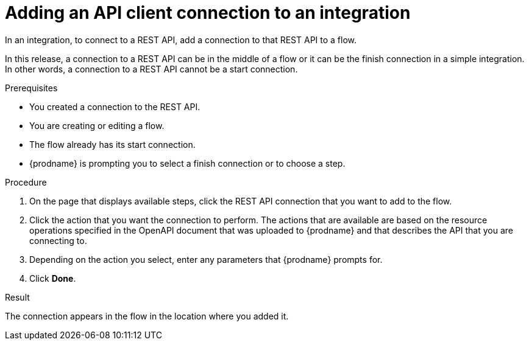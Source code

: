 // This module is included in the following assemblies:
// as_connecting-to-rest-apis.adoc

[id='add-api-client-connection_{context}']
= Adding an API client connection to an integration

In an integration, to connect to a REST API, add a connection to that
REST API to a flow. 

In this release, a connection to a REST API can be in the 
middle of a flow or it can be the finish connection in a simple
integration. In other words, a connection to a REST API 
cannot be a start connection. 
 
.Prerequisites
* You created a connection to the REST API.
* You are creating or editing a flow.
* The flow already has its start connection. 
* {prodname} is prompting you to select a finish connection
or to choose a step.

.Procedure

. On the page that displays available steps, click the REST API
connection that you want to add to the flow.
. Click the action that you want the connection to perform.
The actions that are available are based on the resource operations
specified in the OpenAPI document that was uploaded to {prodname} and that
describes the API that you are connecting to.
. Depending on the action you select, enter any parameters that
{prodname} prompts for.
. Click *Done*.

.Result
The connection appears in the flow 
in the location where you added it. 
 
